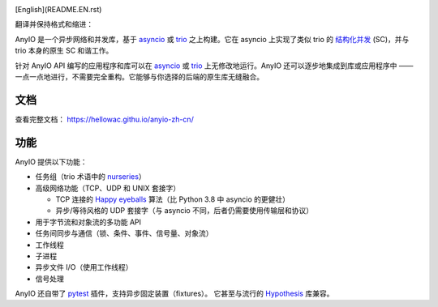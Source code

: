 .. image:: https://github.com/agronholm/anyio/actions/workflows/test.yml/badge.svg
  :target: https://github.com/agronholm/anyio/actions/workflows/test.yml
  :alt: Build Status
.. image:: https://coveralls.io/repos/github/agronholm/anyio/badge.svg?branch=master
  :target: https://coveralls.io/github/agronholm/anyio?branch=master
  :alt: Code Coverage
.. image:: https://readthedocs.org/projects/anyio/badge/?version=latest
  :target: https://anyio.readthedocs.io/en/latest/?badge=latest
  :alt: Documentation
.. image:: https://badges.gitter.im/gitterHQ/gitter.svg
  :target: https://gitter.im/python-trio/AnyIO
  :alt: Gitter chat

[English](README.EN.rst)

翻译并保持格式和缩进：

AnyIO 是一个异步网络和并发库，基于 asyncio_ 或 trio_ 之上构建。它在 asyncio 上实现了类似 trio 的 `结构化并发 <structured concurrency>`_ (SC)，并与 trio 本身的原生 SC 和谐工作。

针对 AnyIO API 编写的应用程序和库可以在 asyncio_ 或 trio_ 上无修改地运行。AnyIO 还可以逐步地集成到库或应用程序中 —— 一点一点地进行，不需要完全重构。它能够与你选择的后端的原生库无缝融合。

文档
-------------

查看完整文档： https://hellowac.githu.io/anyio-zh-cn/

功能
--------

AnyIO 提供以下功能：

* 任务组（trio 术语中的 nurseries_）
* 高级网络功能（TCP、UDP 和 UNIX 套接字）

  * TCP 连接的 `Happy eyeballs`_ 算法（比 Python 3.8 中 asyncio 的更健壮）
  * 异步/等待风格的 UDP 套接字（与 asyncio 不同，后者仍需要使用传输层和协议）

* 用于字节流和对象流的多功能 API
* 任务间同步与通信（锁、条件、事件、信号量、对象流）
* 工作线程
* 子进程
* 异步文件 I/O（使用工作线程）
* 信号处理

AnyIO 还自带了 pytest_ 插件，支持异步固定装置（fixtures）。
它甚至与流行的 Hypothesis_ 库兼容。

.. _asyncio: https://docs.python.org/3/library/asyncio.html
.. _trio: https://github.com/python-trio/trio
.. _structured concurrency: https://en.wikipedia.org/wiki/Structured_concurrency
.. _nurseries: https://trio.readthedocs.io/en/stable/reference-core.html#nurseries-and-spawning
.. _Happy eyeballs: https://en.wikipedia.org/wiki/Happy_Eyeballs
.. _pytest: https://docs.pytest.org/en/latest/
.. _Hypothesis: https://hypothesis.works/
